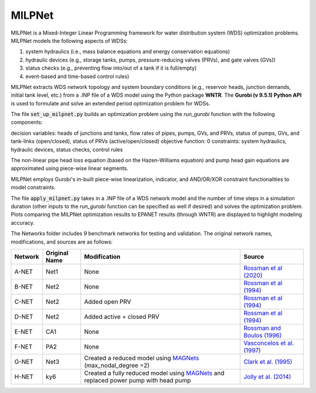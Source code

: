 =========
MILPNet 
=========

MILPNet is a Mixed-Integer Linear Programming framework for water distribution system (WDS) optimization problems. MILPNet models the following aspects of WDSs:

1. system hydraulics (i.e., mass balance equations and energy conservation equations)
2. hydraulic devices (e.g., storage tanks, pumps, pressure-reducing valves (PRVs), and gate valves (GVs))
3. status checks (e.g., preventing flow into/out of a tank if it is full/empty)
4. event-based and time-based control rules)

MILPNet extracts WDS network topology and system boundary conditions (e.g., reservoir heads, junction demands, initial tank level, etc.) from a .INP file of a WDS model using the Python package **WNTR**. The **Gurobi (v 9.5.1) Python API** is used to formulate and solve an extended period optimization problem for WDSs. 

The file :code:`set_up_milpnet.py` builds an optimization problem using the `run_gurobi` function with the following components:

decision variables: heads of junctions and tanks, flow rates of pipes, pumps, GVs, and PRVs, status of pumps, GVs, and tank-links (open/closed), status of PRVs (active/open/closed)
objective function: 0
constraints: system hydraulics, hydraulic devices, status checks, control rules

The non-linear pipe head loss equation (based on the Hazen-Williams equation) and pump head gain equations are approximated using piece-wise linear segments. 

MILPNet employs Gurobi's in-built piece-wise linearization, indicator, and AND/OR/XOR constraint functionalities to model constraints.

The file :code:`apply_milpnet.py` takes in a .INP file of a WDS network model and the number of time steps in a simulation duration (other inputs to the `run_gurobi` function can be specified as well if desired) and solves the optimization problem. Plots comparing the MILPNet optimization results to EPANET results (through WNTR) are displayed to highlight modeling accuracy.

The Networks folder includes 9 benchmark networks for testing and validation. The original network names, modifications, and sources are as follows:

.. list-table:: 
   :header-rows: 1

   * - Network
     - Original Name
     - Modification
     - Source
   * - A-NET
     - Net1
     - None
     - `Rossman et al (2020)`_
   * - B-NET
     - Net2
     - None
     -  `Rossman et al (1994)`_ 
   * - C-NET
     - Net2
     - Added open PRV
     -  `Rossman et al (1994)`_ 
   * - D-NET
     - Net2
     - Added active + closed PRV
     -  `Rossman et al (1994)`_ 
   * - E-NET
     - CA1
     - None
     -  `Rossman and Boulos (1996)`_
   * - F-NET
     - PA2
     - None
     -  `Vasconcelos et al. (1997)`_
   * - G-NET
     - Net3
     - Created a reduced model using `MAGNets`_ (max_nodal_degree =2)    
     -  `Clark et al. (1995)`_
   * - H-NET
     - ky6
     - Created a fully reduced model using `MAGNets`_ and replaced power pump with head pump  
     -  `Jolly et al. (2014)`_
 
.. _`Rossman et al (2020)`: https://cfpub.epa.gov/si/si_public_record_Report.cfm?dirEntryId=348882&Lab=CESER
.. _`Rossman et al (1994)`: https://ascelibrary.org/doi/abs/10.1061/(ASCE)0733-9372(1994)120:4(803)
.. _`Rossman and Boulos (1996)`: https://ascelibrary.org/doi/abs/10.1061/(ASCE)0733-9496(1996)122:2(137)
.. _`Vasconcelos et al. (1997)`: https://awwa.onlinelibrary.wiley.com/doi/full/10.1002/j.1551-8833.1997.tb08259.x
.. _`Clark et al. (1995)`: https://ascelibrary.org/doi/abs/10.1061/(ASCE)0733-9496(1995)121:6(423)
.. _`MAGNets`: https://ascelibrary.org/doi/full/10.1061/JWRMD5.WRENG-5486
.. _`Jolly et al. (2014)`: https://ascelibrary.org/doi/full/10.1061/%28ASCE%29WR.1943-5452.0000352
